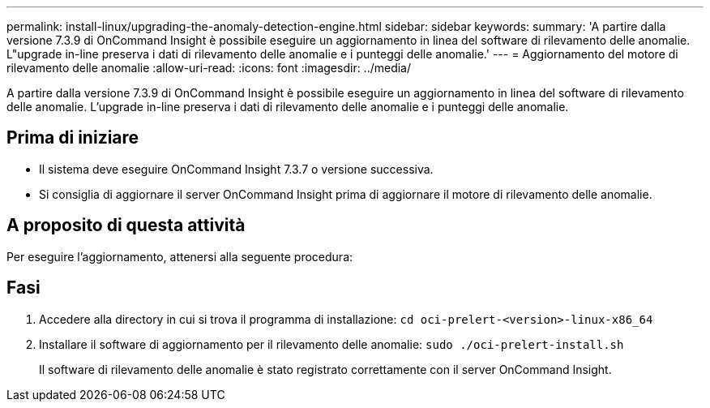 ---
permalink: install-linux/upgrading-the-anomaly-detection-engine.html 
sidebar: sidebar 
keywords:  
summary: 'A partire dalla versione 7.3.9 di OnCommand Insight è possibile eseguire un aggiornamento in linea del software di rilevamento delle anomalie. L"upgrade in-line preserva i dati di rilevamento delle anomalie e i punteggi delle anomalie.' 
---
= Aggiornamento del motore di rilevamento delle anomalie
:allow-uri-read: 
:icons: font
:imagesdir: ../media/


[role="lead"]
A partire dalla versione 7.3.9 di OnCommand Insight è possibile eseguire un aggiornamento in linea del software di rilevamento delle anomalie. L'upgrade in-line preserva i dati di rilevamento delle anomalie e i punteggi delle anomalie.



== Prima di iniziare

* Il sistema deve eseguire OnCommand Insight 7.3.7 o versione successiva.
* Si consiglia di aggiornare il server OnCommand Insight prima di aggiornare il motore di rilevamento delle anomalie.




== A proposito di questa attività

Per eseguire l'aggiornamento, attenersi alla seguente procedura:



== Fasi

. Accedere alla directory in cui si trova il programma di installazione: `cd oci-prelert-<version>-linux-x86_64`
. Installare il software di aggiornamento per il rilevamento delle anomalie: `sudo ./oci-prelert-install.sh`
+
Il software di rilevamento delle anomalie è stato registrato correttamente con il server OnCommand Insight.


